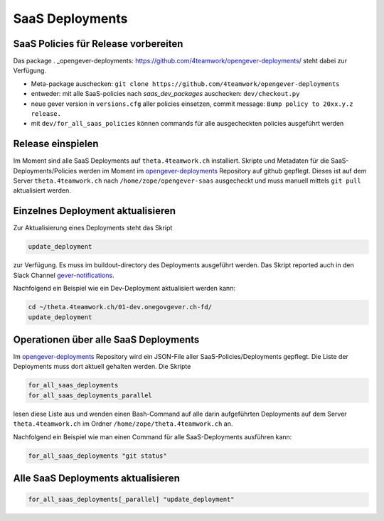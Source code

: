 SaaS Deployments
================


SaaS Policies für Release vorbereiten
-------------------------------------

Das package . _opengever-deployments: https://github.com/4teamwork/opengever-deployments/
steht dabei zur Verfügung.

- Meta-package auschecken: ``git clone https://github.com/4teamwork/opengever-deployments``
- entweder: mit alle SaaS-policies nach `saas_dev_packages` auschecken: ``dev/checkout.py``
- neue gever version in ``versions.cfg`` aller policies einsetzen, commit message: ``Bump policy to 20xx.y.z release.``
- mit ``dev/for_all_saas_policies`` können commands für alle ausgecheckten policies ausgeführt werden


Release einspielen
------------------

Im Moment sind alle SaaS Deployments auf ``theta.4teamwork.ch`` installiert.
Skripte und Metadaten für die SaaS-Deployments/Policies werden im Moment im
`opengever-deployments <https://github.com/4teamwork/opengever-deployments>`_
Repository auf github gepflegt. Dieses ist auf dem Server
``theta.4teamwork.ch`` nach ``/home/zope/opengever-saas`` ausgecheckt und
muss manuell mittels ``git pull`` aktualisiert werden.


Einzelnes Deployment aktualisieren
----------------------------------

Zur Aktualisierung eines Deployments steht das Skript

.. code-block:: bash

    update_deployment

zur Verfügung. Es muss im buildout-directory des Deployments ausgeführt
werden. Das Skript reported auch in den Slack Channel `gever-notifications
<https://4teamwork.slack.com/archives/gever-notifications>`_.

Nachfolgend ein Beispiel wie ein Dev-Deployment aktualisiert werden kann:

.. code-block:: bash

    cd ~/theta.4teamwork.ch/01-dev.onegovgever.ch-fd/
    update_deployment


Operationen über alle SaaS Deployments
--------------------------------------

Im `opengever-deployments <https://github.com/4teamwork/opengever-deployments>`_
Repository wird ein JSON-File aller SaaS-Policies/Deployments gepflegt. Die
Liste der Deployments muss dort aktuell gehalten werden. Die Skripte

.. code-block:: bash

    for_all_saas_deployments
    for_all_saas_deployments_parallel

lesen diese Liste aus und wenden einen Bash-Command auf alle darin
aufgeführten Deployments auf dem Server ``theta.4teamwork.ch`` im Ordner
``/home/zope/theta.4teamwork.ch`` an.

Nachfolgend ein Beispiel wie man einen Command für alle SaaS-Deployments
ausführen kann:

.. code-block:: bash

    for_all_saas_deployments "git status"


Alle SaaS Deployments aktualisieren
-----------------------------------

.. code-block:: bash

    for_all_saas_deployments[_parallel] "update_deployment"
